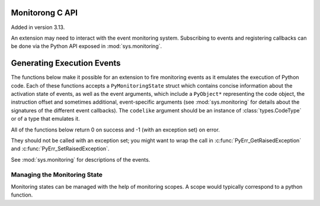 .. highlight:: c

.. _monitoring:

Monitorong C API
================

Added in version 3.13.

An extension may need to interact with the event monitoring system. Subscribing
to events and registering callbacks can be done via the Python API exposed in
:mod:`sys.monitoring`.

Generating Execution Events
===========================

The functions below make it possible for an extension to fire monitoring
events as it emulates the execution of Python code. Each of these functions
accepts a ``PyMonitoringState`` struct which contains concise information
about the activation state of events, as well as the event arguments, which
include a ``PyObject*`` representing the code object, the instruction offset
and sometimes additional, event-specific arguments (see :mod:`sys.monitoring`
for details about the signatures of the different event callbacks).
The ``codelike`` argument should be an instance of :class:`types.CodeType`
or of a type that emulates it.

.. c:type:: PyMonitoringState

  Representation of the state of an event type. It is allocated by the user
  while its contents are maintained by the monitoring API functions described below.


All of the functions below return 0 on success and -1 (with an exception set) on error.

They should not be called with an exception set; you might want to wrap the
call in :c:func:`PyErr_GetRaisedException` and :c:func:`PyErr_SetRaisedException`.

See :mod:`sys.monitoring` for descriptions of the events.

.. c:function:: int PyMonitoring_FirePyStartEvent(PyMonitoringState *state, PyObject *codelike, int32_t offset)

   Fire a ``PY_START`` event.


.. c:function:: int PyMonitoring_FirePyResumeEvent(PyMonitoringState *state, PyObject *codelike, int32_t offset)

   Fire a ``PY_RESUME`` event.


.. c:function:: int PyMonitoring_FirePyReturnEvent(PyMonitoringState *state, PyObject *codelike, int32_t offset, PyObject* retval)

   Fire a ``PY_RETURN`` event.


.. c:function:: int PyMonitoring_FirePyYieldEvent(PyMonitoringState *state, PyObject *codelike, int32_t offset, PyObject* retval)

   Fire a ``PY_YIELD`` event.


.. c:function:: int PyMonitoring_FireCallEvent(PyMonitoringState *state, PyObject *codelike, int32_t offset, PyObject* callable, PyObject *arg0)

   Fire a ``CALL`` event.


.. c:function:: int PyMonitoring_FireLineEvent(PyMonitoringState *state, PyObject *codelike, int32_t offset, int lineno)

   Fire a ``LINE`` event.


.. c:function:: int PyMonitoring_FireJumpEvent(PyMonitoringState *state, PyObject *codelike, int32_t offset, PyObject *target_offset)

   Fire a ``JUMP`` event.


.. c:function:: int PyMonitoring_FireBranchEvent(PyMonitoringState *state, PyObject *codelike, int32_t offset, PyObject *target_offset)

   Fire a ``BRANCH`` event.


.. c:function:: int PyMonitoring_FireCReturnEvent(PyMonitoringState *state, PyObject *codelike, int32_t offset, PyObject *retval)

   Fire a ``C_RETURN`` event.


.. c:function:: int PyMonitoring_FirePyThrowEvent(PyMonitoringState *state, PyObject *codelike, int32_t offset, PyObject *exception)

   Fire a ``PY_THROW`` event.


.. c:function:: int PyMonitoring_FireRaiseEvent(PyMonitoringState *state, PyObject *codelike, int32_t offset, PyObject *exception)

   Fire a ``RAISE`` event.


.. c:function:: int PyMonitoring_FireCRaiseEvent(PyMonitoringState *state, PyObject *codelike, int32_t offset, PyObject *exception)

   Fire a ``C_RAISE`` event.


.. c:function:: int PyMonitoring_FireReraiseEvent(PyMonitoringState *state, PyObject *codelike, int32_t offset, PyObject *exception)

   Fire a ``RERAISE`` event.


.. c:function:: int PyMonitoring_FireExceptionHandledEvent(PyMonitoringState *state, PyObject *codelike, int32_t offset, PyObject *exception)

   Fire an ``EXCEPTION_HANDLED`` event.


.. c:function:: int PyMonitoring_FirePyUnwindEvent(PyMonitoringState *state, PyObject *codelike, int32_t offset, PyObject *exception)

   Fire a ``PY_UNWIND`` event.


.. c:function:: int PyMonitoring_FireStopIterationEvent(PyMonitoringState *state, PyObject *codelike, int32_t offset, PyObject *exception)

   Fire a ``STOP_ITERATION`` event.


Managing the Monitoring State
-----------------------------

Monitoring states can be managed with the help of monitoring scopes. A scope
would typically correspond to a python function.

.. :c:function:: int PyMonitoring_EnterScope(PyMonitoringState *state_array, uint64_t *version, const uint8_t *event_types, Py_ssize_t length)

   Enter a monitored scope. ``event_types`` is an array of the event IDs for
   events that may be fired from the scope. For example, the ID of a ``PY_START``
   event is the value ``PY_MONITORING_EVENT_PY_START``, which is numerically equal
   to the base-2 logarithm of ``sys.monitoring.events.PY_START``.
   ``state_array`` is an array with a monitoring state entry for each event in
   ``event_types``, it is allocated by the user but populated by
   ``PyMonitoring_EnterScope`` with information about the activation state of
   the event. The size of ``event_types`` (and hence also of ``state_array``)
   is given in ``length``.

   The ``version`` argument is a pointer to a value which should be allocated
   by the user together with ``state_array`` and initialized to 0,
   and then set only by ``PyMonitoring_EnterScope`` itelf. It allows this
   function to determine whether event states have changed since the previous call,
   and to return quickly if they have not.

   The scopes referred to here are lexical scopes: a function, class or method.
   ``PyMonitoring_EnterScope`` should be called whenever the lexical scope is
   entered. Scopes can be reentered, reusing the same *state_array* and *version*,
   in situations like when emulating a recursive Python function. When a code-like's
   execution is paused, such as when emulating a generator, the scope needs to
   be exited and re-entered.


.. :c:function:: int PyMonitoring_ExitScope(void)

   Exit the last scope that was entered with ``PyMonitoring_EnterScope``.
